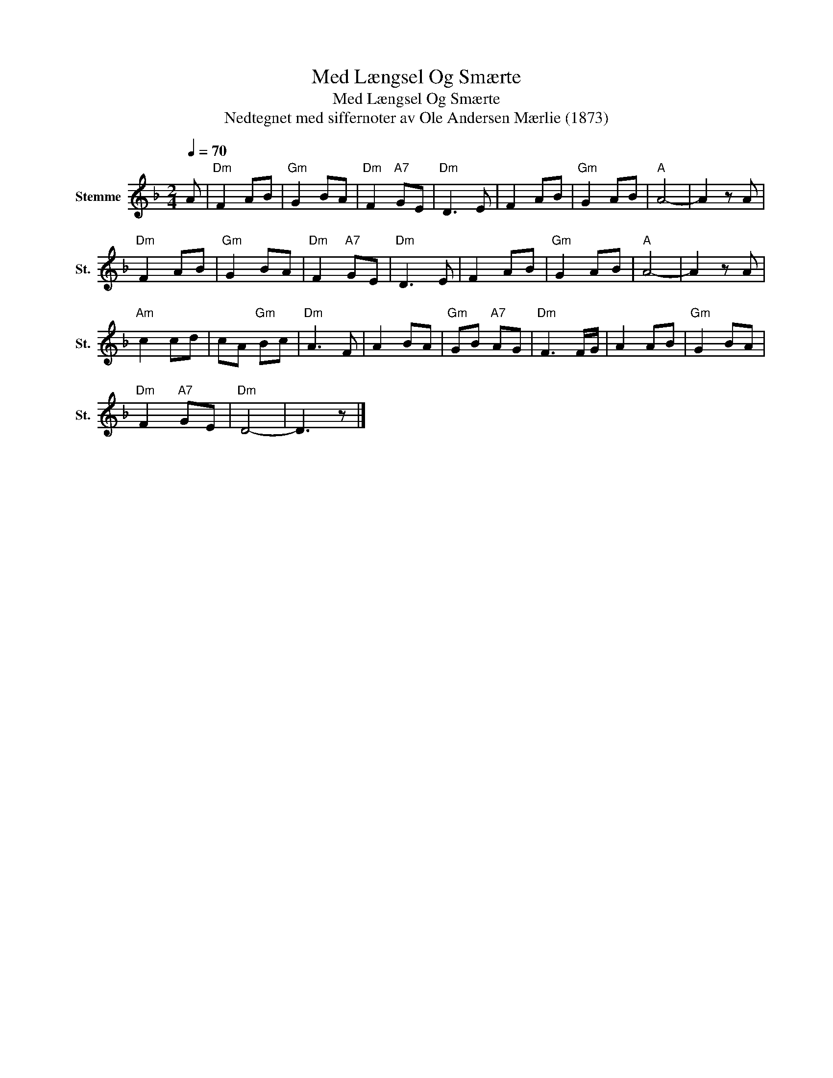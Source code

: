 X:1
T:Med Længsel Og Smærte
T:Med Længsel Og Smærte
T:Nedtegnet med siffernoter av Ole Andersen Mærlie (1873)
L:1/8
Q:1/4=70
M:2/4
K:F
V:1 treble nm="Stemme" snm="St."
V:1
 A |"Dm" F2 AB |"Gm" G2 BA |"Dm" F2"A7" GE |"Dm" D3 E | F2 AB |"Gm" G2 AB |"A" A4- | A2 z A | %9
"Dm" F2 AB |"Gm" G2 BA |"Dm" F2"A7" GE |"Dm" D3 E | F2 AB |"Gm" G2 AB |"A" A4- | A2 z A | %17
"Am" c2 cd | cA"Gm" Bc |"Dm" A3 F | A2 BA |"Gm" GB"A7" AG |"Dm" F3 F/G/ | A2 AB |"Gm" G2 BA | %25
"Dm" F2"A7" GE |"Dm" D4- | D3 z |] %28

